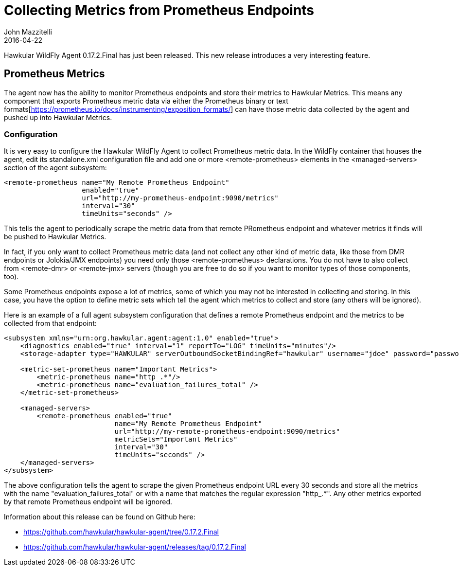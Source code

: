 = Collecting Metrics from Prometheus Endpoints
John Mazzitelli
2016-04-22
:icons: font
:jbake-type: post
:jbake-status: published
:jbake-tags: blog, hawkular, agent, prometheus

Hawkular WildFly Agent 0.17.2.Final has just been released. This new release introduces a very interesting feature.

== Prometheus Metrics

The agent now has the ability to monitor Prometheus endpoints and store their metrics to Hawkular Metrics. This means any
component that exports Prometheus metric data via either the Prometheus binary or text
formats[https://prometheus.io/docs/instrumenting/exposition_formats/] can have those metric data collected by the agent
and pushed up into Hawkular Metrics.

=== Configuration

It is very easy to configure the Hawkular WildFly Agent to collect Prometheus metric data. In the WildFly container
that houses the agent, edit its standalone.xml configuration file and add one or more <remote-prometheus> elements
in the <managed-servers> section of the agent subsystem:

```xml
<remote-prometheus name="My Remote Prometheus Endpoint"
                   enabled="true"
                   url="http://my-prometheus-endpoint:9090/metrics"
                   interval="30"
                   timeUnits="seconds" />
```

This tells the agent to periodically scrape the metric data from that remote PRometheus endpoint and whatever metrics
it finds will be pushed to Hawkular Metrics.

In fact, if you only want to collect Prometheus metric data (and not collect any other kind of metric data,
like those from DMR endpoints or Jolokia/JMX endpoints) you need only those <remote-prometheus> declarations. You
do not have to also collect from <remote-dmr> or <remote-jmx> servers (though you are free to do so if you want to monitor
types of those components, too).

Some Prometheus endpoints expose a lot of metrics, some of which you may not be interested in collecting and storing. In
this case, you have the option to define metric sets which tell the agent which metrics to collect and store (any others
will be ignored).

Here is an example of a full agent subsystem configuration that defines a remote Prometheus endpoint and the metrics
to be collected from that endpoint:

```xml
<subsystem xmlns="urn:org.hawkular.agent:agent:1.0" enabled="true">
    <diagnostics enabled="true" interval="1" reportTo="LOG" timeUnits="minutes"/>
    <storage-adapter type="HAWKULAR" serverOutboundSocketBindingRef="hawkular" username="jdoe" password="password"/>

    <metric-set-prometheus name="Important Metrics">
        <metric-prometheus name="http_.*"/>
        <metric-prometheus name="evaluation_failures_total" />
    </metric-set-prometheus>

    <managed-servers>
        <remote-prometheus enabled="true"
                           name="My Remote Prometheus Endpoint"
                           url="http://my-remote-prometheus-endpoint:9090/metrics"
                           metricSets="Important Metrics"
                           interval="30"
                           timeUnits="seconds" />
    </managed-servers>
</subsystem>
```

The above configuration tells the agent to scrape the given Prometheus endpoint URL every 30 seconds and
store all the metrics with the name "evaluation_failures_total" or with a name that matches
the regular expression "http_.*". Any other metrics exported by that remote Prometheus endpoint will be
ignored.

Information about this release can be found on Github here:

* https://github.com/hawkular/hawkular-agent/tree/0.17.2.Final
* https://github.com/hawkular/hawkular-agent/releases/tag/0.17.2.Final
